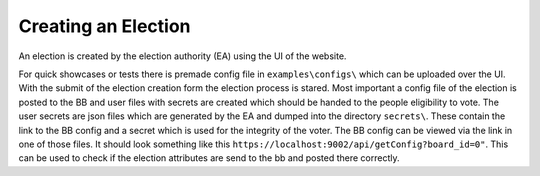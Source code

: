 ====================
Creating an Election
====================

An election is created by the election authority (EA) using the UI of
the website.

For quick showcases or tests there is premade config file in
``examples\configs\`` which can be uploaded over the UI. With the
submit of the election creation form the election process is stared.
Most important a config file of the election is posted to the BB and
user files with secrets are created which should be handed to the
people eligibility to vote. The user secrets are json files which are
generated by the EA and dumped into the directory ``secrets\``. These
contain the link to the BB config and a secret which is used for the
integrity of the voter. The BB config can be viewed via the link in
one of those files. It should look something like this
``https://localhost:9002/api/getConfig?board_id=0"``. This can be used
to check if the election attributes are send to the bb and posted
there correctly.
